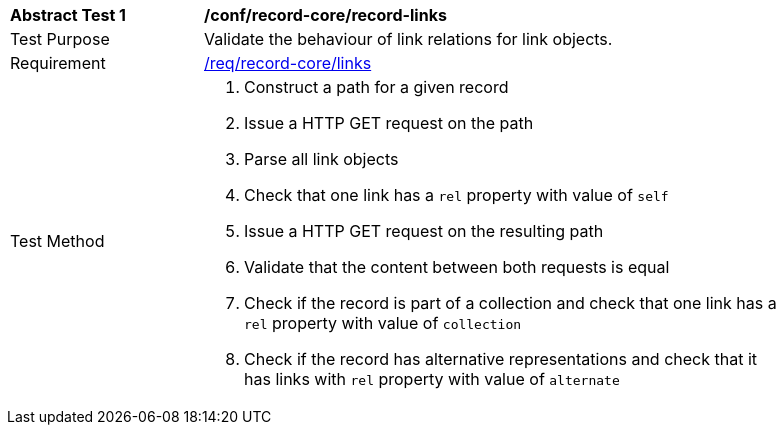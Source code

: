 [[ats_record-core_links]]
[width="90%",cols="2,6a"]
|===
^|*Abstract Test {counter:ats-id}* |*/conf/record-core/record-links*
^|Test Purpose |Validate the behaviour of link relations for link objects.
^|Requirement |<<req_record-core_links,/req/record-core/links>>
^|Test Method |. Construct a path for a given record
. Issue a HTTP GET request on the path
. Parse all link objects
. Check that one link has a ``rel`` property with value of ``self``
. Issue a HTTP GET request on the resulting path
. Validate that the content between both requests is equal
. Check if the record is part of a collection and check that one link has a ``rel`` property with value of ``collection``
. Check if the record has alternative representations and check that it has links with ``rel`` property with value of ``alternate``
|===

